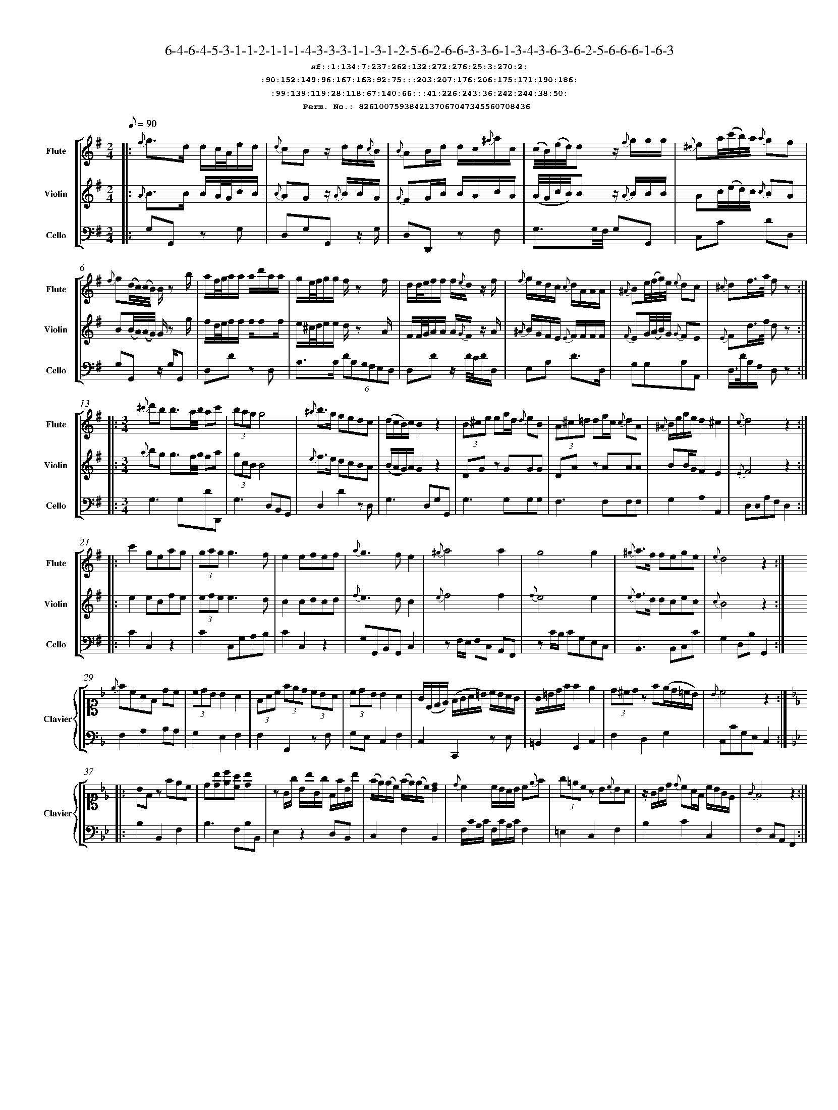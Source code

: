 %%scale 0.50
%%pagewidth 21.10cm
%%bgcolor white
%%topspace 0
%%composerspace 0
%%leftmargin 0.80cm
%%rightmargin 0.80cm
%%barsperstaff	0 % number of measures per staff
%%equalbars false
%%measurebox false % measure numbers in a box
%%measurenb	0
%
X:8261007593842137067047345560708436 
T:6-4-6-4-5-3-1-1-2-1-1-1-4-3-3-3-1-1-3-1-2-5-6-2-6-6-3-3-6-1-3-4-3-6-3-6-2-5-6-6-6-1-6-3
%%setfont-1 Courier-Bold 12
T:$1sf::1:134:7:237:262:132:272:276:25:3:270:2:$0
T:$1:90:152:149:96:167:163:92:75:::203:207:176:206:175:171:190:186:$0
T:$1:99:139:119:28:118:67:140:66:::41:226:243:36:242:244:38:50:$0
T:$1Perm. No.: 8261007593842137067047345560708436 $0
M:2/4
L:1/8
Q:1/8=90
V:1 clef=treble sname=Flute
V:2 clef=treble sname=Violin 
V:3 clef=alto1 sname=Clavier 
V:4 clef=bass 
V:5 clef=bass sname=Cello
%%staves [ 1 2 {3 4} 5]
K:G
%
%%MIDI program 1 73       % Instrument 74 Flute
%%MIDI program 2 40       % Instrument 41 Violin
%%MIDI program 3 06       % Instrument 07 Harpsichord
%%MIDI program 4 06       % Instrument 07 Harpsichord
%%MIDI program 5 42       % Instrument 43 Cello
%%staffnonote 0
%
% Part I (12 bars)
%
[V:1]|:  {f}g3/d/ d/c/4A/4e/d/ | {d}cBz/ d/d/{c}B/ | {B}AB/d/ d/c/{^g}a/c/ | (c/4B/4)(e/4d/4)d z/{f}g/g/g/ | {^d}ea/4(c'/4b/4)a/4 {a}gf | {f}g(d/4c/4)(c/4B/4) B/z b/ | a/f/4g/4a/a/ a/d'/a/a/ | g/e/4f/4g/g/ f/z f/ | d/d/4e/4f/f/ f/{e}d/z/ f/ | {f}g/e/d/c/ {c}d/A/A/A/ | {^A}Be/4(f/4g/4)e/4 {e}dc | {^c}df3/4a/4 f z :|
[V:2]|:  {A}B3/B/ B/A/4G/4c/B/ | {B}AGz/ {A}B/B/G/ | {G}FG/B/ B/A/c/A/ | (A/4G/4c/4B/4)Bz/ {A}B/B/B/ | Ac/4(e/4d/4)c/4 {c}BA | B(B/4A/4)(A/4G/4) G/z g/ | f/d/4e/4f/f/ f/ff/ | e/^c/4d/4e/e/ d/z A/ | F/F/4G/4A/A/ A/{G}F/z/ A/ | {^A}B/G/F/E/ {E}F/F/F/F/ | {F}EG/4(A/4B/4)G/4 {G}FE | {E}Fd3/4f/4 d z :|
[V:3]|: z4 | z4 | z4 | z4 | z4 | z4 | z4 | z4 | z4 | z4 | z4 | z4 :| 
[V:4]|: z4 | z4 | z4 | z4 | z4 | z4 | z4 | z4 | z4 | z4 | z4 | z4 :| 
[V:5]|:  G,G,, zG, | D,G,G,,z/ G,/ | D,D,,z F, | G,3/G,/4F,/4 G,G,, | C,C DD, | G,G,,z/ G,/G,, | D,Dz D, | A,3/A,/ (6DA,G,F,E,D, | D,Dz/ D/4C/4D/D,/ | E,A, D3/D,/ | G,G,A,A,, | D,3/4D/4A,/F,/ D, z :|
%
% Part II (8 + 8 bars)
%
[V:1]|: [M:3/4] {^c'}d'b b3/a/4b/4 ac' | (3bagg4 | {^a}b3/g/ fedc | (d/c/B/)c/B2z2 | (3B^ce eg/d/ {d}eB | (3A^c=d df/c/ {c}dA | {^A}B/e/g/e/d2^c2 | {c}d4z2 :|
|: c'2geag | (3gag g3f | e2efef | {a}g3fe2 | {^g}a4a2 | g4g2 | {^g}a3/f/ fege | {e}d4z2 :|
[V:2]|: [M:3/4] {a}bg g3/f/4g/4 fa | (3gcBB4 | {e}f3/e/ dcBA | (B/A/G/)A/G2z2 | DGz GGG | DAz AAA | BB/G/F2E2 | {E}F4z2 :|
|: e2ecfe | (3efee3d | c2cdcd | {f}e3dc2 | {e}f4f2 | {f}e4e2 | {e}f3/d/ dcec | {c}B4z2 :|
[V:3]|: [M:3/4]z6 | z6 | z6 | z6 | z6 | z6 | z6 | z6 :|
|: z6 | z6 | z6 | z6 | z6 | z6 | z6 | z6 :| 
[V:4]|: [M:3/4]z6 | z6 | z6 | z6 | z6 | z6 | z6 | z6 :|
|: z6 | z6 | z6 | z6 | z6 | z6 | z6 | z6 :| 
[V:5]|: [M:3/4] G,3G,DD,, | G,3D,B,,G,, | D,2D2zD, | G,3D,G,G,, | G,3G,G,G, | F,3F,F,F, | G,2A,2A,,2 | D,D,A,F,D,2 :|
|: C2C,2z2 | C2C,G,A,B, | C2C,2z2 | G,G,,B,,G,,C,2 | zF,/E,/ F,C, A,,F,, | zC/B,/ CG,E,C, | B,,3B,,C,C | G,2D,B,G,,2 :|
%
% Part III (8 + 8 bars)
%
[V:1]|: z6 | z6 | z6 | z6 | z6 | z6 | z6 | z6 :|
|: z6 | z6 | z6 | z6 | z6 | z6 | z6 | z6 :|] 
[V:2]|: z6 | z6 | z6 | z6 | z6 | z6 | z6 | z6 :|
|: z6 | z6 | z6 | z6 | z6 | z6 | z6 | z6 :|]  
[V:3]|: [K:F] {e}fcAF dc | (3cdBB2A2 | (3FAc (3fed (3cBA | (3cdB B2A2 | G/(C/D/E/) (F/G/A/=B/) c/B/A/G/ | G/=B/d/f/f2e2 | (3d^cdz f(e/d/=c/B/) | {B}c4z2 :|
|: [K:Bb] BFz fec | d[db][ec'][ca] [db]2 | zG/g/ B/b/G/g/ F/f/B/b/ | (f/e/)(e/c/) (f/e/)(e/c/)[dB]2 | {d}c2c/B/A/B/ c{e}f | (3g=ecz B{c}BA | z/G/B/d/ {d}cA/F/ c/B/G/E/ | {G}F4z2 :|]
[V:4]|: [K:F] F,2A,2B,A, | G,2E,2F,2 | F,2F,,2zF, | G,E, C,2F,2 | C,2C,,2zE, | =B,,2G,,2C,2 | F,2D,2G,2 | C,CG,E,C,2 :|
|: [K:Bb] B,2B,,2F,2 | B,3F,B,B,, | E,2z2D,B,, | C,2F,2B,,2 | F,/C/A,/C/ F,/C/A,/C/F,2 | =E,2C,2F,2 | B,2C2C,2 | F,2C,A,,F,,2 :|]
[V:5]|: z6 | z6 | z6 | z6 | z6 | z6 | z6 | z6 :|
|: z6 | z6 | z6 | z6 | z6 | z6 | z6 | z6 :|]  
